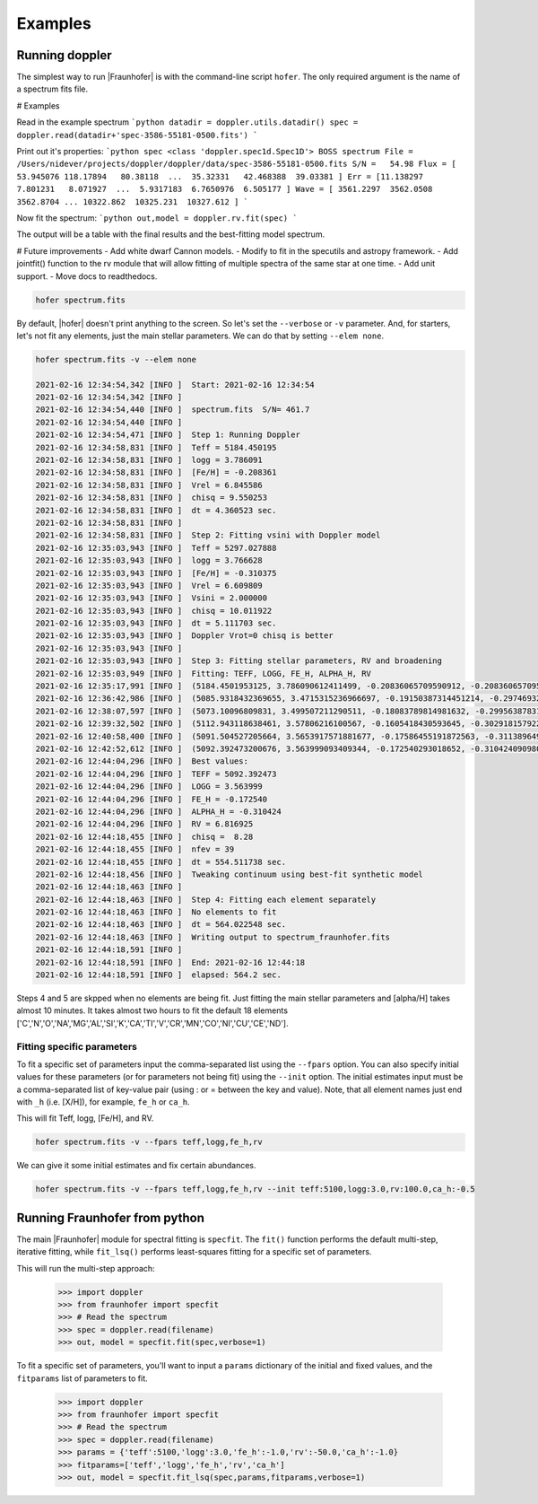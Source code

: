 ********
Examples
********


Running doppler
===============
The simplest way to run |Fraunhofer| is with the command-line script ``hofer``.  The only required argument is the name of a spectrum fits file.




# Examples


Read in the example spectrum
```python
datadir = doppler.utils.datadir()
spec = doppler.read(datadir+'spec-3586-55181-0500.fits')
```

Print out it's properties:
```python
spec
<class 'doppler.spec1d.Spec1D'>
BOSS spectrum
File = /Users/nidever/projects/doppler/doppler/data/spec-3586-55181-0500.fits
S/N =   54.98
Flux = [ 53.945076 118.17894   80.38118  ...  35.32331   42.468388  39.03381 ]
Err = [11.138297   7.801231   8.071927  ...  5.9317183  6.7650976  6.505177 ]
Wave = [ 3561.2297  3562.0508  3562.8704 ... 10322.862  10325.231  10327.612 ]
```

Now fit the spectrum:
```python
out,model = doppler.rv.fit(spec)
```

The output will be a table with the final results and the best-fitting model spectrum.

# Future improvements
- Add white dwarf Cannon models.
- Modify to fit in the specutils and astropy framework.
- Add jointfit() function to the rv module that will allow fitting of multiple spectra of the same star at one time.
- Add unit support.
- Move docs to readthedocs.






.. code-block:: bash

    hofer spectrum.fits

By default, |hofer| doesn't print anything to the screen.  So let's set the ``--verbose`` or ``-v`` parameter.  And, for starters, let's not fit
any elements, just the main stellar parameters.  We can do that by setting ``--elem none``.

.. code-block:: bash
		
    hofer spectrum.fits -v --elem none

    2021-02-16 12:34:54,342 [INFO ]  Start: 2021-02-16 12:34:54
    2021-02-16 12:34:54,342 [INFO ]   
    2021-02-16 12:34:54,440 [INFO ]  spectrum.fits  S/N= 461.7 
    2021-02-16 12:34:54,440 [INFO ]   
    2021-02-16 12:34:54,471 [INFO ]  Step 1: Running Doppler
    2021-02-16 12:34:58,831 [INFO ]  Teff = 5184.450195
    2021-02-16 12:34:58,831 [INFO ]  logg = 3.786091
    2021-02-16 12:34:58,831 [INFO ]  [Fe/H] = -0.208361
    2021-02-16 12:34:58,831 [INFO ]  Vrel = 6.845586
    2021-02-16 12:34:58,831 [INFO ]  chisq = 9.550253
    2021-02-16 12:34:58,831 [INFO ]  dt = 4.360523 sec.
    2021-02-16 12:34:58,831 [INFO ]   
    2021-02-16 12:34:58,831 [INFO ]  Step 2: Fitting vsini with Doppler model
    2021-02-16 12:35:03,943 [INFO ]  Teff = 5297.027888
    2021-02-16 12:35:03,943 [INFO ]  logg = 3.766628
    2021-02-16 12:35:03,943 [INFO ]  [Fe/H] = -0.310375
    2021-02-16 12:35:03,943 [INFO ]  Vrel = 6.609809
    2021-02-16 12:35:03,943 [INFO ]  Vsini = 2.000000
    2021-02-16 12:35:03,943 [INFO ]  chisq = 10.011922
    2021-02-16 12:35:03,943 [INFO ]  dt = 5.111703 sec.
    2021-02-16 12:35:03,943 [INFO ]  Doppler Vrot=0 chisq is better
    2021-02-16 12:35:03,943 [INFO ]   
    2021-02-16 12:35:03,943 [INFO ]  Step 3: Fitting stellar parameters, RV and broadening
    2021-02-16 12:35:03,949 [INFO ]  Fitting: TEFF, LOGG, FE_H, ALPHA_H, RV
    2021-02-16 12:35:17,991 [INFO ]  (5184.4501953125, 3.786090612411499, -0.20836065709590912, -0.20836065709590912, 6.84558629989624)
    2021-02-16 12:36:42,986 [INFO ]  (5085.9318432369655, 3.4715315236966697, -0.19150387314451214, -0.29746932154148664, 6.821367695986499)
    2021-02-16 12:38:07,597 [INFO ]  (5073.10096809831, 3.499507211290511, -0.18083789814981632, -0.2995638783153608, 6.821733060024638)
    2021-02-16 12:39:32,502 [INFO ]  (5112.943118638461, 3.57806216100567, -0.1605418430593645, -0.30291815792257754, 6.818974111722123)
    2021-02-16 12:40:58,400 [INFO ]  (5091.504527205664, 3.5653917571881677, -0.17586455191872563, -0.31138964919010087, 6.817483213624658)
    2021-02-16 12:42:52,612 [INFO ]  (5092.392473200676, 3.563999093409344, -0.172540293018652, -0.310424090980094, 6.816924523433014)
    2021-02-16 12:44:04,296 [INFO ]  Best values:
    2021-02-16 12:44:04,296 [INFO ]  TEFF = 5092.392473
    2021-02-16 12:44:04,296 [INFO ]  LOGG = 3.563999
    2021-02-16 12:44:04,296 [INFO ]  FE_H = -0.172540
    2021-02-16 12:44:04,296 [INFO ]  ALPHA_H = -0.310424
    2021-02-16 12:44:04,296 [INFO ]  RV = 6.816925
    2021-02-16 12:44:18,455 [INFO ]  chisq =  8.28
    2021-02-16 12:44:18,455 [INFO ]  nfev = 39
    2021-02-16 12:44:18,455 [INFO ]  dt = 554.511738 sec.
    2021-02-16 12:44:18,456 [INFO ]  Tweaking continuum using best-fit synthetic model
    2021-02-16 12:44:18,463 [INFO ]   
    2021-02-16 12:44:18,463 [INFO ]  Step 4: Fitting each element separately
    2021-02-16 12:44:18,463 [INFO ]  No elements to fit
    2021-02-16 12:44:18,463 [INFO ]  dt = 564.022548 sec.
    2021-02-16 12:44:18,463 [INFO ]  Writing output to spectrum_fraunhofer.fits
    2021-02-16 12:44:18,591 [INFO ]   
    2021-02-16 12:44:18,591 [INFO ]  End: 2021-02-16 12:44:18
    2021-02-16 12:44:18,591 [INFO ]  elapsed: 564.2 sec.

Steps 4 and 5 are skpped when no elements are being fit.  Just fitting the main stellar parameters and [alpha/H] takes almost 10 minutes.
It takes almost two hours to fit the default 18 elements ['C','N','O','NA','MG','AL','SI','K','CA','TI','V','CR','MN','CO','NI','CU','CE','ND'].

Fitting specific parameters
---------------------------
To fit a specific set of parameters input the comma-separated list using the ``--fpars`` option.  You can also specify initial values for
these parameters (or for parameters not being fit) using the ``--init`` option.  The initial estimates input must be a comma-separated list
of key-value pair (using : or = between the key and value).  Note, that all element names just end with ``_h`` (i.e. [X/H]), for example, ``fe_h`` or ``ca_h``.

This will fit Teff, logg, [Fe/H], and RV.

.. code-block:: bash

    hofer spectrum.fits -v --fpars teff,logg,fe_h,rv

We can give it some initial estimates and fix certain abundances.

.. code-block:: bash

    hofer spectrum.fits -v --fpars teff,logg,fe_h,rv --init teff:5100,logg:3.0,rv:100.0,ca_h:-0.5


Running Fraunhofer from python
==============================
The main |Fraunhofer| module for spectral fitting is ``specfit``.  The ``fit()`` function performs the default multi-step, iterative fitting,
while ``fit_lsq()`` performs least-squares fitting for a specific set of parameters.

This will run the multi-step approach:

    >>> import doppler
    >>> from fraunhofer import specfit
    >>> # Read the spectrum
    >>> spec = doppler.read(filename)
    >>> out, model = specfit.fit(spec,verbose=1)
	

To fit a specific set of parameters, you'll want to input a ``params`` dictionary of the initial and fixed values, and the ``fitparams`` list
of parameters to fit.

    >>> import doppler
    >>> from fraunhofer import specfit
    >>> # Read the spectrum
    >>> spec = doppler.read(filename)
    >>> params = {'teff':5100,'logg':3.0,'fe_h':-1.0,'rv':-50.0,'ca_h':-1.0}
    >>> fitparams=['teff','logg','fe_h','rv','ca_h']
    >>> out, model = specfit.fit_lsq(spec,params,fitparams,verbose=1)
	



    
